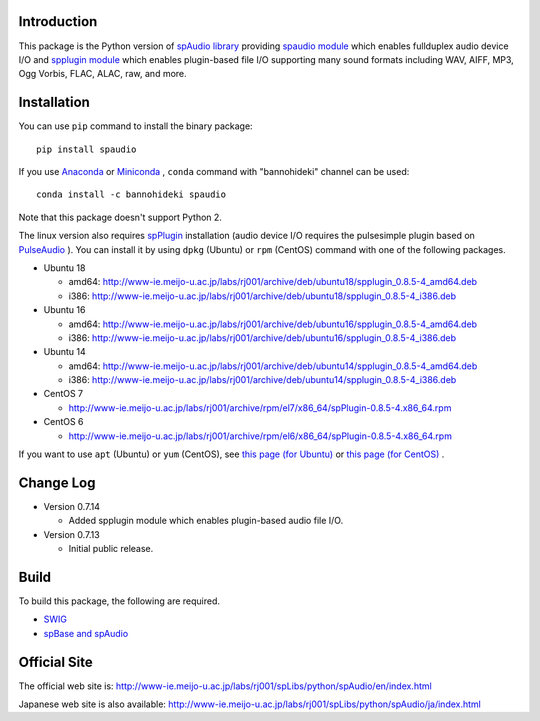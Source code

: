 Introduction
============

This package is the Python version of `spAudio library <http://www-ie.meijo-u.ac.jp/labs/rj001/spLibs/index.html>`_ 
providing `spaudio module <http://www-ie.meijo-u.ac.jp/labs/rj001/spLibs/python/spAudio/en/spaudio.html>`_ 
which enables fullduplex audio device I/O and
`spplugin module <http://www-ie.meijo-u.ac.jp/labs/rj001/spLibs/python/spAudio/en/spplugin.html>`_ 
which enables plugin-based file I/O supporting many sound formats
including WAV, AIFF, MP3, Ogg Vorbis, FLAC, ALAC, raw, and more.


Installation
============

You can use ``pip`` command to install the binary package::

  pip install spaudio

If you use `Anaconda <https://www.anaconda.com/distribution/>`_
or `Miniconda <https://docs.conda.io/en/latest/miniconda.html>`_ ,
``conda`` command with "bannohideki" channel can be used::

  conda install -c bannohideki spaudio

Note that this package doesn't support Python 2.

The linux version also requires `spPlugin <http://www-ie.meijo-u.ac.jp/labs/rj001/spLibs/index.html>`_
installation (audio device I/O requires the pulsesimple plugin 
based on `PulseAudio <https://www.freedesktop.org/wiki/Software/PulseAudio/>`_ ).
You can install it by using ``dpkg`` (Ubuntu) or ``rpm`` (CentOS) command with one of the following
packages.

* Ubuntu 18

  * amd64: http://www-ie.meijo-u.ac.jp/labs/rj001/archive/deb/ubuntu18/spplugin_0.8.5-4_amd64.deb
  * i386: http://www-ie.meijo-u.ac.jp/labs/rj001/archive/deb/ubuntu18/spplugin_0.8.5-4_i386.deb

* Ubuntu 16

  * amd64: http://www-ie.meijo-u.ac.jp/labs/rj001/archive/deb/ubuntu16/spplugin_0.8.5-4_amd64.deb
  * i386: http://www-ie.meijo-u.ac.jp/labs/rj001/archive/deb/ubuntu16/spplugin_0.8.5-4_i386.deb

* Ubuntu 14

  * amd64: http://www-ie.meijo-u.ac.jp/labs/rj001/archive/deb/ubuntu14/spplugin_0.8.5-4_amd64.deb
  * i386: http://www-ie.meijo-u.ac.jp/labs/rj001/archive/deb/ubuntu14/spplugin_0.8.5-4_i386.deb

* CentOS 7

  * http://www-ie.meijo-u.ac.jp/labs/rj001/archive/rpm/el7/x86_64/spPlugin-0.8.5-4.x86_64.rpm

* CentOS 6

  * http://www-ie.meijo-u.ac.jp/labs/rj001/archive/rpm/el6/x86_64/spPlugin-0.8.5-4.x86_64.rpm

If you want to use ``apt`` (Ubuntu) or ``yum`` (CentOS),
see `this page (for Ubuntu) <http://www-ie.meijo-u.ac.jp/labs/rj001/spLibs/linux_download.html#apt_dpkg>`_
or `this page (for CentOS) <http://www-ie.meijo-u.ac.jp/labs/rj001/spLibs/linux_download.html#yum>`_ .


Change Log
==========

- Version 0.7.14

  * Added spplugin module which enables plugin-based audio file I/O.

- Version 0.7.13

  * Initial public release.


Build
=====
To build this package, the following are required.

* `SWIG <http://www.swig.org/>`_
* `spBase and spAudio <http://www-ie.meijo-u.ac.jp/labs/rj001/spLibs/index.html>`_


Official Site
=============
The official web site is: http://www-ie.meijo-u.ac.jp/labs/rj001/spLibs/python/spAudio/en/index.html

Japanese web site is also available: http://www-ie.meijo-u.ac.jp/labs/rj001/spLibs/python/spAudio/ja/index.html


